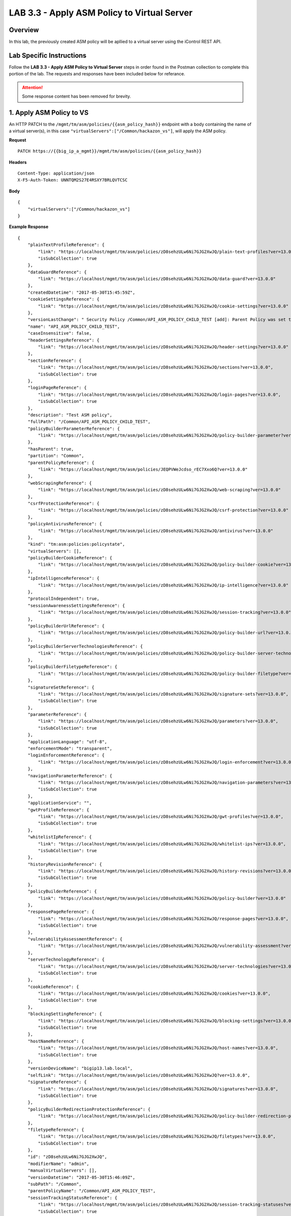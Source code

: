 LAB 3.3 - Apply ASM Policy to Virtual Server
=============================================

Overview
---------

In this lab, the previously created ASM policy will be apllied to a virtual server using the iControl REST API.

Lab Specific Instructions
--------------------------

Follow the **LAB 3.3 - Apply ASM Policy to Virtual Server** steps in order found in the Postman collection to complete this portion of the lab.  The requests and responses have been included below for referance.

.. attention:: Some response content has been removed for brevity.

1. Apply ASM Policy to VS
--------------------------

An HTTP PATCH to the ``/mgmt/tm/asm/policies/{{asm_policy_hash}}`` endpoint with a body containing the name of a virtual server(s), in this case ``"virtualServers":["/Common/hackazon_vs"]``, will apply the ASM policy.

**Request**

::

    PATCH https://{{big_ip_a_mgmt}}/mgmt/tm/asm/policies/{{asm_policy_hash}}

**Headers**

:: 

    Content-Type: application/json
    X-F5-Auth-Token: UNNTQM2S27E4RSXY7BRLQVTCSC
    
**Body**

::

    {
        "virtualServers":["/Common/hackazon_vs"]
    }

**Example Response**

::

    {
        "plainTextProfileReference": {
            "link": "https://localhost/mgmt/tm/asm/policies/zD8sehzULw6Ni7GJG2XwJQ/plain-text-profiles?ver=13.0.0",
            "isSubCollection": true
        },
        "dataGuardReference": {
            "link": "https://localhost/mgmt/tm/asm/policies/zD8sehzULw6Ni7GJG2XwJQ/data-guard?ver=13.0.0"
        },
        "createdDatetime": "2017-05-30T15:45:59Z",
        "cookieSettingsReference": {
            "link": "https://localhost/mgmt/tm/asm/policies/zD8sehzULw6Ni7GJG2XwJQ/cookie-settings?ver=13.0.0"
        },
        "versionLastChange": " Security Policy /Common/API_ASM_POLICY_CHILD_TEST [add]: Parent Policy was set to /Common/API_ASM_POLICY_TEST.\nType was set to Security.\nEncoding Selected was set to true.\nApplication Language was set to utf-8.\nCase Sensitivity was set to Case Sensitive.\nSecurity Policy Description was set to Fundamental Policy.\nLearning Mode was set to Automatic.\nActive was set to false.\nDifferentiate between HTTP and HTTPS URLs was set to Protocol Specific.\nPolicy Name was set to /Common/API_ASM_POLICY_CHILD_TEST.\nEnforcement Mode was set to Blocking. { audit: policy = /Common/API_ASM_POLICY_CHILD_TEST, username = admin, client IP = 192.168.2.112 }",
        "name": "API_ASM_POLICY_CHILD_TEST",
        "caseInsensitive": false,
        "headerSettingsReference": {
            "link": "https://localhost/mgmt/tm/asm/policies/zD8sehzULw6Ni7GJG2XwJQ/header-settings?ver=13.0.0"
        },
        "sectionReference": {
            "link": "https://localhost/mgmt/tm/asm/policies/zD8sehzULw6Ni7GJG2XwJQ/sections?ver=13.0.0",
            "isSubCollection": true
        },
        "loginPageReference": {
            "link": "https://localhost/mgmt/tm/asm/policies/zD8sehzULw6Ni7GJG2XwJQ/login-pages?ver=13.0.0",
            "isSubCollection": true
        },
        "description": "Test ASM policy",
        "fullPath": "/Common/API_ASM_POLICY_CHILD_TEST",
        "policyBuilderParameterReference": {
            "link": "https://localhost/mgmt/tm/asm/policies/zD8sehzULw6Ni7GJG2XwJQ/policy-builder-parameter?ver=13.0.0"
        },
        "hasParent": true,
        "partition": "Common",
        "parentPolicyReference": {
            "link": "https://localhost/mgmt/tm/asm/policies/JEQPVWeJcdso_rEC7Xxo6Q?ver=13.0.0"
        },
        "webScrapingReference": {
            "link": "https://localhost/mgmt/tm/asm/policies/zD8sehzULw6Ni7GJG2XwJQ/web-scraping?ver=13.0.0"
        },
        "csrfProtectionReference": {
            "link": "https://localhost/mgmt/tm/asm/policies/zD8sehzULw6Ni7GJG2XwJQ/csrf-protection?ver=13.0.0"
        },
        "policyAntivirusReference": {
            "link": "https://localhost/mgmt/tm/asm/policies/zD8sehzULw6Ni7GJG2XwJQ/antivirus?ver=13.0.0"
        },
        "kind": "tm:asm:policies:policystate",
        "virtualServers": [],
        "policyBuilderCookieReference": {
            "link": "https://localhost/mgmt/tm/asm/policies/zD8sehzULw6Ni7GJG2XwJQ/policy-builder-cookie?ver=13.0.0"
        },
        "ipIntelligenceReference": {
            "link": "https://localhost/mgmt/tm/asm/policies/zD8sehzULw6Ni7GJG2XwJQ/ip-intelligence?ver=13.0.0"
        },
        "protocolIndependent": true,
        "sessionAwarenessSettingsReference": {
            "link": "https://localhost/mgmt/tm/asm/policies/zD8sehzULw6Ni7GJG2XwJQ/session-tracking?ver=13.0.0"
        },
        "policyBuilderUrlReference": {
            "link": "https://localhost/mgmt/tm/asm/policies/zD8sehzULw6Ni7GJG2XwJQ/policy-builder-url?ver=13.0.0"
        },
        "policyBuilderServerTechnologiesReference": {
            "link": "https://localhost/mgmt/tm/asm/policies/zD8sehzULw6Ni7GJG2XwJQ/policy-builder-server-technologies?ver=13.0.0"
        },
        "policyBuilderFiletypeReference": {
            "link": "https://localhost/mgmt/tm/asm/policies/zD8sehzULw6Ni7GJG2XwJQ/policy-builder-filetype?ver=13.0.0"
        },
        "signatureSetReference": {
            "link": "https://localhost/mgmt/tm/asm/policies/zD8sehzULw6Ni7GJG2XwJQ/signature-sets?ver=13.0.0",
            "isSubCollection": true
        },
        "parameterReference": {
            "link": "https://localhost/mgmt/tm/asm/policies/zD8sehzULw6Ni7GJG2XwJQ/parameters?ver=13.0.0",
            "isSubCollection": true
        },
        "applicationLanguage": "utf-8",
        "enforcementMode": "transparent",
        "loginEnforcementReference": {
            "link": "https://localhost/mgmt/tm/asm/policies/zD8sehzULw6Ni7GJG2XwJQ/login-enforcement?ver=13.0.0"
        },
        "navigationParameterReference": {
            "link": "https://localhost/mgmt/tm/asm/policies/zD8sehzULw6Ni7GJG2XwJQ/navigation-parameters?ver=13.0.0",
            "isSubCollection": true
        },
        "applicationService": "",
        "gwtProfileReference": {
            "link": "https://localhost/mgmt/tm/asm/policies/zD8sehzULw6Ni7GJG2XwJQ/gwt-profiles?ver=13.0.0",
            "isSubCollection": true
        },
        "whitelistIpReference": {
            "link": "https://localhost/mgmt/tm/asm/policies/zD8sehzULw6Ni7GJG2XwJQ/whitelist-ips?ver=13.0.0",
            "isSubCollection": true
        },
        "historyRevisionReference": {
            "link": "https://localhost/mgmt/tm/asm/policies/zD8sehzULw6Ni7GJG2XwJQ/history-revisions?ver=13.0.0",
            "isSubCollection": true
        },
        "policyBuilderReference": {
            "link": "https://localhost/mgmt/tm/asm/policies/zD8sehzULw6Ni7GJG2XwJQ/policy-builder?ver=13.0.0"
        },
        "responsePageReference": {
            "link": "https://localhost/mgmt/tm/asm/policies/zD8sehzULw6Ni7GJG2XwJQ/response-pages?ver=13.0.0",
            "isSubCollection": true
        },
        "vulnerabilityAssessmentReference": {
            "link": "https://localhost/mgmt/tm/asm/policies/zD8sehzULw6Ni7GJG2XwJQ/vulnerability-assessment?ver=13.0.0"
        },
        "serverTechnologyReference": {
            "link": "https://localhost/mgmt/tm/asm/policies/zD8sehzULw6Ni7GJG2XwJQ/server-technologies?ver=13.0.0",
            "isSubCollection": true
        },
        "cookieReference": {
            "link": "https://localhost/mgmt/tm/asm/policies/zD8sehzULw6Ni7GJG2XwJQ/cookies?ver=13.0.0",
            "isSubCollection": true
        },
        "blockingSettingReference": {
            "link": "https://localhost/mgmt/tm/asm/policies/zD8sehzULw6Ni7GJG2XwJQ/blocking-settings?ver=13.0.0",
            "isSubCollection": true
        },
        "hostNameReference": {
            "link": "https://localhost/mgmt/tm/asm/policies/zD8sehzULw6Ni7GJG2XwJQ/host-names?ver=13.0.0",
            "isSubCollection": true
        },
        "versionDeviceName": "bigip13.lab.local",
        "selfLink": "https://localhost/mgmt/tm/asm/policies/zD8sehzULw6Ni7GJG2XwJQ?ver=13.0.0",
        "signatureReference": {
            "link": "https://localhost/mgmt/tm/asm/policies/zD8sehzULw6Ni7GJG2XwJQ/signatures?ver=13.0.0",
            "isSubCollection": true
        },
        "policyBuilderRedirectionProtectionReference": {
            "link": "https://localhost/mgmt/tm/asm/policies/zD8sehzULw6Ni7GJG2XwJQ/policy-builder-redirection-protection?ver=13.0.0"
        },
        "filetypeReference": {
            "link": "https://localhost/mgmt/tm/asm/policies/zD8sehzULw6Ni7GJG2XwJQ/filetypes?ver=13.0.0",
            "isSubCollection": true
        },
        "id": "zD8sehzULw6Ni7GJG2XwJQ",
        "modifierName": "admin",
        "manualVirtualServers": [],
        "versionDatetime": "2017-05-30T15:46:09Z",
        "subPath": "/Common",
        "parentPolicyName": "/Common/API_ASM_POLICY_TEST",
        "sessionTrackingStatusReference": {
            "link": "https://localhost/mgmt/tm/asm/policies/zD8sehzULw6Ni7GJG2XwJQ/session-tracking-statuses?ver=13.0.0",
            "isSubCollection": true
        },
        "active": true,
        "auditLogReference": {
            "link": "https://localhost/mgmt/tm/asm/policies/zD8sehzULw6Ni7GJG2XwJQ/audit-logs?ver=13.0.0",
            "isSubCollection": true
        },
        "disallowedGeolocationReference": {
            "link": "https://localhost/mgmt/tm/asm/policies/zD8sehzULw6Ni7GJG2XwJQ/disallowed-geolocations?ver=13.0.0",
            "isSubCollection": true
        },
        "redirectionProtectionDomainReference": {
            "link": "https://localhost/mgmt/tm/asm/policies/zD8sehzULw6Ni7GJG2XwJQ/redirection-protection-domains?ver=13.0.0",
            "isSubCollection": true
        },
        "applicationServiceManagedUpdatesOnly": false,
        "type": "security",
        "signatureSettingReference": {
            "link": "https://localhost/mgmt/tm/asm/policies/zD8sehzULw6Ni7GJG2XwJQ/signature-settings?ver=13.0.0"
        },
        "websocketUrlReference": {
            "link": "https://localhost/mgmt/tm/asm/policies/zD8sehzULw6Ni7GJG2XwJQ/websocket-urls?ver=13.0.0",
            "isSubCollection": true
        },
        "xmlProfileReference": {
            "link": "https://localhost/mgmt/tm/asm/policies/zD8sehzULw6Ni7GJG2XwJQ/xml-profiles?ver=13.0.0",
            "isSubCollection": true
        },
        "methodReference": {
            "link": "https://localhost/mgmt/tm/asm/policies/zD8sehzULw6Ni7GJG2XwJQ/methods?ver=13.0.0",
            "isSubCollection": true
        },
        "vulnerabilityReference": {
            "link": "https://localhost/mgmt/tm/asm/policies/zD8sehzULw6Ni7GJG2XwJQ/vulnerabilities?ver=13.0.0",
            "isSubCollection": true
        },
        "redirectionProtectionReference": {
            "link": "https://localhost/mgmt/tm/asm/policies/zD8sehzULw6Ni7GJG2XwJQ/redirection-protection?ver=13.0.0"
        },
        "templateReference": {
            "link": "https://localhost/mgmt/tm/asm/policy-templates/KGO8Jk0HA4ipQRG8Bfd_Dw?ver=13.0.0"
        },
        "policyBuilderSessionsAndLoginsReference": {
            "link": "https://localhost/mgmt/tm/asm/policies/zD8sehzULw6Ni7GJG2XwJQ/policy-builder-sessions-and-logins?ver=13.0.0"
        },
        "policyBuilderHeaderReference": {
            "link": "https://localhost/mgmt/tm/asm/policies/zD8sehzULw6Ni7GJG2XwJQ/policy-builder-header?ver=13.0.0"
        },
        "creatorName": "admin",
        "urlReference": {
            "link": "https://localhost/mgmt/tm/asm/policies/zD8sehzULw6Ni7GJG2XwJQ/urls?ver=13.0.0",
            "isSubCollection": true
        },
        "headerReference": {
            "link": "https://localhost/mgmt/tm/asm/policies/zD8sehzULw6Ni7GJG2XwJQ/headers?ver=13.0.0",
            "isSubCollection": true
        },
        "xmlValidationFileReference": {
            "link": "https://localhost/mgmt/tm/asm/policies/zD8sehzULw6Ni7GJG2XwJQ/xml-validation-files?ver=13.0.0",
            "isSubCollection": true
        },
        "lastUpdateMicros": 1496159524000000,
        "jsonProfileReference": {
            "link": "https://localhost/mgmt/tm/asm/policies/zD8sehzULw6Ni7GJG2XwJQ/json-profiles?ver=13.0.0",
            "isSubCollection": true
        },
        "bruteForceAttackPreventionReference": {
            "link": "https://localhost/mgmt/tm/asm/policies/zD8sehzULw6Ni7GJG2XwJQ/brute-force-attack-preventions?ver=13.0.0",
            "isSubCollection": true
        },
        "characterSetReference": {
            "link": "https://localhost/mgmt/tm/asm/policies/zD8sehzULw6Ni7GJG2XwJQ/character-sets?ver=13.0.0",
            "isSubCollection": true
        },
        "extractionReference": {
            "link": "https://localhost/mgmt/tm/asm/policies/zD8sehzULw6Ni7GJG2XwJQ/extractions?ver=13.0.0",
            "isSubCollection": true
        },
        "suggestionReference": {
            "link": "https://localhost/mgmt/tm/asm/policies/zD8sehzULw6Ni7GJG2XwJQ/suggestions?ver=13.0.0",
            "isSubCollection": true
        },
        "isModified": false,
        "sensitiveParameterReference": {
            "link": "https://localhost/mgmt/tm/asm/policies/zD8sehzULw6Ni7GJG2XwJQ/sensitive-parameters?ver=13.0.0",
            "isSubCollection": true
        },
        "versionPolicyName": "/Common/API_ASM_POLICY_CHILD_TEST",
        "generalReference": {
            "link": "https://localhost/mgmt/tm/asm/policies/zD8sehzULw6Ni7GJG2XwJQ/general?ver=13.0.0"
        }
    }

2. Retrieve ASM policy
-----------------------

**Request**

::

    GET https://{{big_ip_a_mgmt}}/mgmt/tm/asm/policies/{{asm_policy_hash}}

**Headers**

::

    X-F5-Auth-Token: UNNTQM2S27E4RSXY7BRLQVTCSC

**Example Response**

::

    {
        "plainTextProfileReference": {
            "link": "https://localhost/mgmt/tm/asm/policies/zD8sehzULw6Ni7GJG2XwJQ/plain-text-profiles?ver=13.0.0",
            "isSubCollection": true
        },
        "dataGuardReference": {
            "link": "https://localhost/mgmt/tm/asm/policies/zD8sehzULw6Ni7GJG2XwJQ/data-guard?ver=13.0.0"
        },
        "createdDatetime": "2017-05-30T15:45:59Z",
        "cookieSettingsReference": {
            "link": "https://localhost/mgmt/tm/asm/policies/zD8sehzULw6Ni7GJG2XwJQ/cookie-settings?ver=13.0.0"
        },
        "versionLastChange": "Policy Building Settings Policy Building Settings [update]: Internal Statistics have been updated { audit: policy = /Common/API_ASM_POLICY_CHILD_TEST, component = Policy Builder }",
        "name": "API_ASM_POLICY_CHILD_TEST",
        "caseInsensitive": false,
        "headerSettingsReference": {
            "link": "https://localhost/mgmt/tm/asm/policies/zD8sehzULw6Ni7GJG2XwJQ/header-settings?ver=13.0.0"
        },
        "sectionReference": {
            "link": "https://localhost/mgmt/tm/asm/policies/zD8sehzULw6Ni7GJG2XwJQ/sections?ver=13.0.0",
            "isSubCollection": true
        },
        "loginPageReference": {
            "link": "https://localhost/mgmt/tm/asm/policies/zD8sehzULw6Ni7GJG2XwJQ/login-pages?ver=13.0.0",
            "isSubCollection": true
        },
        "description": "Test ASM policy",
        "fullPath": "/Common/API_ASM_POLICY_CHILD_TEST",
        "policyBuilderParameterReference": {
            "link": "https://localhost/mgmt/tm/asm/policies/zD8sehzULw6Ni7GJG2XwJQ/policy-builder-parameter?ver=13.0.0"
        },
        "hasParent": true,
        "partition": "Common",
        "parentPolicyReference": {
            "link": "https://localhost/mgmt/tm/asm/policies/JEQPVWeJcdso_rEC7Xxo6Q?ver=13.0.0"
        },
        "webScrapingReference": {
            "link": "https://localhost/mgmt/tm/asm/policies/zD8sehzULw6Ni7GJG2XwJQ/web-scraping?ver=13.0.0"
        },
        "csrfProtectionReference": {
            "link": "https://localhost/mgmt/tm/asm/policies/zD8sehzULw6Ni7GJG2XwJQ/csrf-protection?ver=13.0.0"
        },
        "policyAntivirusReference": {
            "link": "https://localhost/mgmt/tm/asm/policies/zD8sehzULw6Ni7GJG2XwJQ/antivirus?ver=13.0.0"
        },
        "kind": "tm:asm:policies:policystate",
        "virtualServers": [
            "/Common/hackazon_vs"
        ],
        "policyBuilderCookieReference": {
            "link": "https://localhost/mgmt/tm/asm/policies/zD8sehzULw6Ni7GJG2XwJQ/policy-builder-cookie?ver=13.0.0"
        },
        "ipIntelligenceReference": {
            "link": "https://localhost/mgmt/tm/asm/policies/zD8sehzULw6Ni7GJG2XwJQ/ip-intelligence?ver=13.0.0"
        },
        "protocolIndependent": true,
        "sessionAwarenessSettingsReference": {
            "link": "https://localhost/mgmt/tm/asm/policies/zD8sehzULw6Ni7GJG2XwJQ/session-tracking?ver=13.0.0"
        },
        "policyBuilderUrlReference": {
            "link": "https://localhost/mgmt/tm/asm/policies/zD8sehzULw6Ni7GJG2XwJQ/policy-builder-url?ver=13.0.0"
        },
        "policyBuilderServerTechnologiesReference": {
            "link": "https://localhost/mgmt/tm/asm/policies/zD8sehzULw6Ni7GJG2XwJQ/policy-builder-server-technologies?ver=13.0.0"
        },
        "policyBuilderFiletypeReference": {
            "link": "https://localhost/mgmt/tm/asm/policies/zD8sehzULw6Ni7GJG2XwJQ/policy-builder-filetype?ver=13.0.0"
        },
        "signatureSetReference": {
            "link": "https://localhost/mgmt/tm/asm/policies/zD8sehzULw6Ni7GJG2XwJQ/signature-sets?ver=13.0.0",
            "isSubCollection": true
        },
        "parameterReference": {
            "link": "https://localhost/mgmt/tm/asm/policies/zD8sehzULw6Ni7GJG2XwJQ/parameters?ver=13.0.0",
            "isSubCollection": true
        },
        "applicationLanguage": "utf-8",
        "enforcementMode": "transparent",
        "loginEnforcementReference": {
            "link": "https://localhost/mgmt/tm/asm/policies/zD8sehzULw6Ni7GJG2XwJQ/login-enforcement?ver=13.0.0"
        },
        "navigationParameterReference": {
            "link": "https://localhost/mgmt/tm/asm/policies/zD8sehzULw6Ni7GJG2XwJQ/navigation-parameters?ver=13.0.0",
            "isSubCollection": true
        },
        "gwtProfileReference": {
            "link": "https://localhost/mgmt/tm/asm/policies/zD8sehzULw6Ni7GJG2XwJQ/gwt-profiles?ver=13.0.0",
            "isSubCollection": true
        },
        "whitelistIpReference": {
            "link": "https://localhost/mgmt/tm/asm/policies/zD8sehzULw6Ni7GJG2XwJQ/whitelist-ips?ver=13.0.0",
            "isSubCollection": true
        },
        "historyRevisionReference": {
            "link": "https://localhost/mgmt/tm/asm/policies/zD8sehzULw6Ni7GJG2XwJQ/history-revisions?ver=13.0.0",
            "isSubCollection": true
        },
        "policyBuilderReference": {
            "link": "https://localhost/mgmt/tm/asm/policies/zD8sehzULw6Ni7GJG2XwJQ/policy-builder?ver=13.0.0"
        },
        "responsePageReference": {
            "link": "https://localhost/mgmt/tm/asm/policies/zD8sehzULw6Ni7GJG2XwJQ/response-pages?ver=13.0.0",
            "isSubCollection": true
        },
        "vulnerabilityAssessmentReference": {
            "link": "https://localhost/mgmt/tm/asm/policies/zD8sehzULw6Ni7GJG2XwJQ/vulnerability-assessment?ver=13.0.0"
        },
        "serverTechnologyReference": {
            "link": "https://localhost/mgmt/tm/asm/policies/zD8sehzULw6Ni7GJG2XwJQ/server-technologies?ver=13.0.0",
            "isSubCollection": true
        },
        "cookieReference": {
            "link": "https://localhost/mgmt/tm/asm/policies/zD8sehzULw6Ni7GJG2XwJQ/cookies?ver=13.0.0",
            "isSubCollection": true
        },
        "blockingSettingReference": {
            "link": "https://localhost/mgmt/tm/asm/policies/zD8sehzULw6Ni7GJG2XwJQ/blocking-settings?ver=13.0.0",
            "isSubCollection": true
        },
        "hostNameReference": {
            "link": "https://localhost/mgmt/tm/asm/policies/zD8sehzULw6Ni7GJG2XwJQ/host-names?ver=13.0.0",
            "isSubCollection": true
        },
        "versionDeviceName": "bigip13.lab.local",
        "selfLink": "https://localhost/mgmt/tm/asm/policies/zD8sehzULw6Ni7GJG2XwJQ?ver=13.0.0",
        "signatureReference": {
            "link": "https://localhost/mgmt/tm/asm/policies/zD8sehzULw6Ni7GJG2XwJQ/signatures?ver=13.0.0",
            "isSubCollection": true
        },
        "policyBuilderRedirectionProtectionReference": {
            "link": "https://localhost/mgmt/tm/asm/policies/zD8sehzULw6Ni7GJG2XwJQ/policy-builder-redirection-protection?ver=13.0.0"
        },
        "filetypeReference": {
            "link": "https://localhost/mgmt/tm/asm/policies/zD8sehzULw6Ni7GJG2XwJQ/filetypes?ver=13.0.0",
            "isSubCollection": true
        },
        "id": "zD8sehzULw6Ni7GJG2XwJQ",
        "modifierName": "Policy Builder",
        "manualVirtualServers": [],
        "versionDatetime": "2017-05-30T15:52:12Z",
        "subPath": "/Common",
        "parentPolicyName": "/Common/API_ASM_POLICY_TEST",
        "sessionTrackingStatusReference": {
            "link": "https://localhost/mgmt/tm/asm/policies/zD8sehzULw6Ni7GJG2XwJQ/session-tracking-statuses?ver=13.0.0",
            "isSubCollection": true
        },
        "active": true,
        "auditLogReference": {
            "link": "https://localhost/mgmt/tm/asm/policies/zD8sehzULw6Ni7GJG2XwJQ/audit-logs?ver=13.0.0",
            "isSubCollection": true
        },
        "disallowedGeolocationReference": {
            "link": "https://localhost/mgmt/tm/asm/policies/zD8sehzULw6Ni7GJG2XwJQ/disallowed-geolocations?ver=13.0.0",
            "isSubCollection": true
        },
        "redirectionProtectionDomainReference": {
            "link": "https://localhost/mgmt/tm/asm/policies/zD8sehzULw6Ni7GJG2XwJQ/redirection-protection-domains?ver=13.0.0",
            "isSubCollection": true
        },
        "type": "security",
        "signatureSettingReference": {
            "link": "https://localhost/mgmt/tm/asm/policies/zD8sehzULw6Ni7GJG2XwJQ/signature-settings?ver=13.0.0"
        },
        "websocketUrlReference": {
            "link": "https://localhost/mgmt/tm/asm/policies/zD8sehzULw6Ni7GJG2XwJQ/websocket-urls?ver=13.0.0",
            "isSubCollection": true
        },
        "xmlProfileReference": {
            "link": "https://localhost/mgmt/tm/asm/policies/zD8sehzULw6Ni7GJG2XwJQ/xml-profiles?ver=13.0.0",
            "isSubCollection": true
        },
        "methodReference": {
            "link": "https://localhost/mgmt/tm/asm/policies/zD8sehzULw6Ni7GJG2XwJQ/methods?ver=13.0.0",
            "isSubCollection": true
        },
        "vulnerabilityReference": {
            "link": "https://localhost/mgmt/tm/asm/policies/zD8sehzULw6Ni7GJG2XwJQ/vulnerabilities?ver=13.0.0",
            "isSubCollection": true
        },
        "redirectionProtectionReference": {
            "link": "https://localhost/mgmt/tm/asm/policies/zD8sehzULw6Ni7GJG2XwJQ/redirection-protection?ver=13.0.0"
        },
        "templateReference": {
            "link": "https://localhost/mgmt/tm/asm/policy-templates/KGO8Jk0HA4ipQRG8Bfd_Dw?ver=13.0.0"
        },
        "policyBuilderSessionsAndLoginsReference": {
            "link": "https://localhost/mgmt/tm/asm/policies/zD8sehzULw6Ni7GJG2XwJQ/policy-builder-sessions-and-logins?ver=13.0.0"
        },
        "policyBuilderHeaderReference": {
            "link": "https://localhost/mgmt/tm/asm/policies/zD8sehzULw6Ni7GJG2XwJQ/policy-builder-header?ver=13.0.0"
        },
        "creatorName": "admin",
        "urlReference": {
            "link": "https://localhost/mgmt/tm/asm/policies/zD8sehzULw6Ni7GJG2XwJQ/urls?ver=13.0.0",
            "isSubCollection": true
        },
        "headerReference": {
            "link": "https://localhost/mgmt/tm/asm/policies/zD8sehzULw6Ni7GJG2XwJQ/headers?ver=13.0.0",
            "isSubCollection": true
        },
        "xmlValidationFileReference": {
            "link": "https://localhost/mgmt/tm/asm/policies/zD8sehzULw6Ni7GJG2XwJQ/xml-validation-files?ver=13.0.0",
            "isSubCollection": true
        },
        "lastUpdateMicros": 1496159558000000,
        "jsonProfileReference": {
            "link": "https://localhost/mgmt/tm/asm/policies/zD8sehzULw6Ni7GJG2XwJQ/json-profiles?ver=13.0.0",
            "isSubCollection": true
        },
        "bruteForceAttackPreventionReference": {
            "link": "https://localhost/mgmt/tm/asm/policies/zD8sehzULw6Ni7GJG2XwJQ/brute-force-attack-preventions?ver=13.0.0",
            "isSubCollection": true
        },
        "characterSetReference": {
            "link": "https://localhost/mgmt/tm/asm/policies/zD8sehzULw6Ni7GJG2XwJQ/character-sets?ver=13.0.0",
            "isSubCollection": true
        },
        "extractionReference": {
            "link": "https://localhost/mgmt/tm/asm/policies/zD8sehzULw6Ni7GJG2XwJQ/extractions?ver=13.0.0",
            "isSubCollection": true
        },
        "suggestionReference": {
            "link": "https://localhost/mgmt/tm/asm/policies/zD8sehzULw6Ni7GJG2XwJQ/suggestions?ver=13.0.0",
            "isSubCollection": true
        },
        "isModified": false,
        "sensitiveParameterReference": {
            "link": "https://localhost/mgmt/tm/asm/policies/zD8sehzULw6Ni7GJG2XwJQ/sensitive-parameters?ver=13.0.0",
            "isSubCollection": true
        },
        "versionPolicyName": "/Common/API_ASM_POLICY_CHILD_TEST",
        "generalReference": {
            "link": "https://localhost/mgmt/tm/asm/policies/zD8sehzULw6Ni7GJG2XwJQ/general?ver=13.0.0"
        }
    }

3. Remove ASM Policy from VS
-----------------------------

An HTTP PATCH to the ``/mgmt/tm/asm/policies/{{asm_policy_hash}}`` endpoint with a body removing the name of a virtual server(s), in this case ``"virtualServers":[""]``, will remove the ASM policy from the absent virtual serves.

**Request**

::

    PATCH https://{{big_ip_a_mgmt}}/mgmt/tm/asm/policies/{{asm_policy_hash}}

**Headers**

:: 

    Content-Type: application/json
    X-F5-Auth-Token: UNNTQM2S27E4RSXY7BRLQVTCSC
    
**Body**

::

    {
        "virtualServers":[""]
    }

**Example Response**

::

    {
        "plainTextProfileReference": {
            "link": "https://localhost/mgmt/tm/asm/policies/zD8sehzULw6Ni7GJG2XwJQ/plain-text-profiles?ver=13.0.0",
            "isSubCollection": true
        },
        "dataGuardReference": {
            "link": "https://localhost/mgmt/tm/asm/policies/zD8sehzULw6Ni7GJG2XwJQ/data-guard?ver=13.0.0"
        },
        "createdDatetime": "2017-05-30T15:45:59Z",
        "cookieSettingsReference": {
            "link": "https://localhost/mgmt/tm/asm/policies/zD8sehzULw6Ni7GJG2XwJQ/cookie-settings?ver=13.0.0"
        },
        "versionLastChange": "Policy Building Settings Policy Building Settings [update]: Internal Statistics have been updated { audit: policy = /Common/API_ASM_POLICY_CHILD_TEST, component = Policy Builder }",
        "name": "API_ASM_POLICY_CHILD_TEST",
        "caseInsensitive": false,
        "headerSettingsReference": {
            "link": "https://localhost/mgmt/tm/asm/policies/zD8sehzULw6Ni7GJG2XwJQ/header-settings?ver=13.0.0"
        },
        "sectionReference": {
            "link": "https://localhost/mgmt/tm/asm/policies/zD8sehzULw6Ni7GJG2XwJQ/sections?ver=13.0.0",
            "isSubCollection": true
        },
        "loginPageReference": {
            "link": "https://localhost/mgmt/tm/asm/policies/zD8sehzULw6Ni7GJG2XwJQ/login-pages?ver=13.0.0",
            "isSubCollection": true
        },
        "description": "Test ASM policy",
        "fullPath": "/Common/API_ASM_POLICY_CHILD_TEST",
        "policyBuilderParameterReference": {
            "link": "https://localhost/mgmt/tm/asm/policies/zD8sehzULw6Ni7GJG2XwJQ/policy-builder-parameter?ver=13.0.0"
        },
        "hasParent": true,
        "partition": "Common",
        "parentPolicyReference": {
            "link": "https://localhost/mgmt/tm/asm/policies/JEQPVWeJcdso_rEC7Xxo6Q?ver=13.0.0"
        },
        "webScrapingReference": {
            "link": "https://localhost/mgmt/tm/asm/policies/zD8sehzULw6Ni7GJG2XwJQ/web-scraping?ver=13.0.0"
        },
        "csrfProtectionReference": {
            "link": "https://localhost/mgmt/tm/asm/policies/zD8sehzULw6Ni7GJG2XwJQ/csrf-protection?ver=13.0.0"
        },
        "policyAntivirusReference": {
            "link": "https://localhost/mgmt/tm/asm/policies/zD8sehzULw6Ni7GJG2XwJQ/antivirus?ver=13.0.0"
        },
        "kind": "tm:asm:policies:policystate",
        "virtualServers": [],
        "policyBuilderCookieReference": {
            "link": "https://localhost/mgmt/tm/asm/policies/zD8sehzULw6Ni7GJG2XwJQ/policy-builder-cookie?ver=13.0.0"
        },
        "ipIntelligenceReference": {
            "link": "https://localhost/mgmt/tm/asm/policies/zD8sehzULw6Ni7GJG2XwJQ/ip-intelligence?ver=13.0.0"
        },
        "protocolIndependent": true,
        "sessionAwarenessSettingsReference": {
            "link": "https://localhost/mgmt/tm/asm/policies/zD8sehzULw6Ni7GJG2XwJQ/session-tracking?ver=13.0.0"
        },
        "policyBuilderUrlReference": {
            "link": "https://localhost/mgmt/tm/asm/policies/zD8sehzULw6Ni7GJG2XwJQ/policy-builder-url?ver=13.0.0"
        },
        "policyBuilderServerTechnologiesReference": {
            "link": "https://localhost/mgmt/tm/asm/policies/zD8sehzULw6Ni7GJG2XwJQ/policy-builder-server-technologies?ver=13.0.0"
        },
        "policyBuilderFiletypeReference": {
            "link": "https://localhost/mgmt/tm/asm/policies/zD8sehzULw6Ni7GJG2XwJQ/policy-builder-filetype?ver=13.0.0"
        },
        "signatureSetReference": {
            "link": "https://localhost/mgmt/tm/asm/policies/zD8sehzULw6Ni7GJG2XwJQ/signature-sets?ver=13.0.0",
            "isSubCollection": true
        },
        "parameterReference": {
            "link": "https://localhost/mgmt/tm/asm/policies/zD8sehzULw6Ni7GJG2XwJQ/parameters?ver=13.0.0",
            "isSubCollection": true
        },
        "applicationLanguage": "utf-8",
        "enforcementMode": "transparent",
        "loginEnforcementReference": {
            "link": "https://localhost/mgmt/tm/asm/policies/zD8sehzULw6Ni7GJG2XwJQ/login-enforcement?ver=13.0.0"
        },
        "navigationParameterReference": {
            "link": "https://localhost/mgmt/tm/asm/policies/zD8sehzULw6Ni7GJG2XwJQ/navigation-parameters?ver=13.0.0",
            "isSubCollection": true
        },
        "applicationService": "",
        "gwtProfileReference": {
            "link": "https://localhost/mgmt/tm/asm/policies/zD8sehzULw6Ni7GJG2XwJQ/gwt-profiles?ver=13.0.0",
            "isSubCollection": true
        },
        "whitelistIpReference": {
            "link": "https://localhost/mgmt/tm/asm/policies/zD8sehzULw6Ni7GJG2XwJQ/whitelist-ips?ver=13.0.0",
            "isSubCollection": true
        },
        "historyRevisionReference": {
            "link": "https://localhost/mgmt/tm/asm/policies/zD8sehzULw6Ni7GJG2XwJQ/history-revisions?ver=13.0.0",
            "isSubCollection": true
        },
        "policyBuilderReference": {
            "link": "https://localhost/mgmt/tm/asm/policies/zD8sehzULw6Ni7GJG2XwJQ/policy-builder?ver=13.0.0"
        },
        "responsePageReference": {
            "link": "https://localhost/mgmt/tm/asm/policies/zD8sehzULw6Ni7GJG2XwJQ/response-pages?ver=13.0.0",
            "isSubCollection": true
        },
        "vulnerabilityAssessmentReference": {
            "link": "https://localhost/mgmt/tm/asm/policies/zD8sehzULw6Ni7GJG2XwJQ/vulnerability-assessment?ver=13.0.0"
        },
        "serverTechnologyReference": {
            "link": "https://localhost/mgmt/tm/asm/policies/zD8sehzULw6Ni7GJG2XwJQ/server-technologies?ver=13.0.0",
            "isSubCollection": true
        },
        "cookieReference": {
            "link": "https://localhost/mgmt/tm/asm/policies/zD8sehzULw6Ni7GJG2XwJQ/cookies?ver=13.0.0",
            "isSubCollection": true
        },
        "blockingSettingReference": {
            "link": "https://localhost/mgmt/tm/asm/policies/zD8sehzULw6Ni7GJG2XwJQ/blocking-settings?ver=13.0.0",
            "isSubCollection": true
        },
        "hostNameReference": {
            "link": "https://localhost/mgmt/tm/asm/policies/zD8sehzULw6Ni7GJG2XwJQ/host-names?ver=13.0.0",
            "isSubCollection": true
        },
        "versionDeviceName": "bigip13.lab.local",
        "selfLink": "https://localhost/mgmt/tm/asm/policies/zD8sehzULw6Ni7GJG2XwJQ?ver=13.0.0",
        "signatureReference": {
            "link": "https://localhost/mgmt/tm/asm/policies/zD8sehzULw6Ni7GJG2XwJQ/signatures?ver=13.0.0",
            "isSubCollection": true
        },
        "policyBuilderRedirectionProtectionReference": {
            "link": "https://localhost/mgmt/tm/asm/policies/zD8sehzULw6Ni7GJG2XwJQ/policy-builder-redirection-protection?ver=13.0.0"
        },
        "filetypeReference": {
            "link": "https://localhost/mgmt/tm/asm/policies/zD8sehzULw6Ni7GJG2XwJQ/filetypes?ver=13.0.0",
            "isSubCollection": true
        },
        "id": "zD8sehzULw6Ni7GJG2XwJQ",
        "modifierName": "Policy Builder",
        "manualVirtualServers": [],
        "versionDatetime": "2017-05-30T15:52:12Z",
        "subPath": "/Common",
        "parentPolicyName": "/Common/API_ASM_POLICY_TEST",
        "sessionTrackingStatusReference": {
            "link": "https://localhost/mgmt/tm/asm/policies/zD8sehzULw6Ni7GJG2XwJQ/session-tracking-statuses?ver=13.0.0",
            "isSubCollection": true
        },
        "active": true,
        "auditLogReference": {
            "link": "https://localhost/mgmt/tm/asm/policies/zD8sehzULw6Ni7GJG2XwJQ/audit-logs?ver=13.0.0",
            "isSubCollection": true
        },
        "disallowedGeolocationReference": {
            "link": "https://localhost/mgmt/tm/asm/policies/zD8sehzULw6Ni7GJG2XwJQ/disallowed-geolocations?ver=13.0.0",
            "isSubCollection": true
        },
        "redirectionProtectionDomainReference": {
            "link": "https://localhost/mgmt/tm/asm/policies/zD8sehzULw6Ni7GJG2XwJQ/redirection-protection-domains?ver=13.0.0",
            "isSubCollection": true
        },
        "applicationServiceManagedUpdatesOnly": false,
        "type": "security",
        "signatureSettingReference": {
            "link": "https://localhost/mgmt/tm/asm/policies/zD8sehzULw6Ni7GJG2XwJQ/signature-settings?ver=13.0.0"
        },
        "websocketUrlReference": {
            "link": "https://localhost/mgmt/tm/asm/policies/zD8sehzULw6Ni7GJG2XwJQ/websocket-urls?ver=13.0.0",
            "isSubCollection": true
        },
        "xmlProfileReference": {
            "link": "https://localhost/mgmt/tm/asm/policies/zD8sehzULw6Ni7GJG2XwJQ/xml-profiles?ver=13.0.0",
            "isSubCollection": true
        },
        "methodReference": {
            "link": "https://localhost/mgmt/tm/asm/policies/zD8sehzULw6Ni7GJG2XwJQ/methods?ver=13.0.0",
            "isSubCollection": true
        },
        "vulnerabilityReference": {
            "link": "https://localhost/mgmt/tm/asm/policies/zD8sehzULw6Ni7GJG2XwJQ/vulnerabilities?ver=13.0.0",
            "isSubCollection": true
        },
        "redirectionProtectionReference": {
            "link": "https://localhost/mgmt/tm/asm/policies/zD8sehzULw6Ni7GJG2XwJQ/redirection-protection?ver=13.0.0"
        },
        "templateReference": {
            "link": "https://localhost/mgmt/tm/asm/policy-templates/KGO8Jk0HA4ipQRG8Bfd_Dw?ver=13.0.0"
        },
        "policyBuilderSessionsAndLoginsReference": {
            "link": "https://localhost/mgmt/tm/asm/policies/zD8sehzULw6Ni7GJG2XwJQ/policy-builder-sessions-and-logins?ver=13.0.0"
        },
        "policyBuilderHeaderReference": {
            "link": "https://localhost/mgmt/tm/asm/policies/zD8sehzULw6Ni7GJG2XwJQ/policy-builder-header?ver=13.0.0"
        },
        "creatorName": "admin",
        "urlReference": {
            "link": "https://localhost/mgmt/tm/asm/policies/zD8sehzULw6Ni7GJG2XwJQ/urls?ver=13.0.0",
            "isSubCollection": true
        },
        "headerReference": {
            "link": "https://localhost/mgmt/tm/asm/policies/zD8sehzULw6Ni7GJG2XwJQ/headers?ver=13.0.0",
            "isSubCollection": true
        },
        "xmlValidationFileReference": {
            "link": "https://localhost/mgmt/tm/asm/policies/zD8sehzULw6Ni7GJG2XwJQ/xml-validation-files?ver=13.0.0",
            "isSubCollection": true
        },
        "lastUpdateMicros": 1496159558000000,
        "jsonProfileReference": {
            "link": "https://localhost/mgmt/tm/asm/policies/zD8sehzULw6Ni7GJG2XwJQ/json-profiles?ver=13.0.0",
            "isSubCollection": true
        },
        "bruteForceAttackPreventionReference": {
            "link": "https://localhost/mgmt/tm/asm/policies/zD8sehzULw6Ni7GJG2XwJQ/brute-force-attack-preventions?ver=13.0.0",
            "isSubCollection": true
        },
        "characterSetReference": {
            "link": "https://localhost/mgmt/tm/asm/policies/zD8sehzULw6Ni7GJG2XwJQ/character-sets?ver=13.0.0",
            "isSubCollection": true
        },
        "extractionReference": {
            "link": "https://localhost/mgmt/tm/asm/policies/zD8sehzULw6Ni7GJG2XwJQ/extractions?ver=13.0.0",
            "isSubCollection": true
        },
        "suggestionReference": {
            "link": "https://localhost/mgmt/tm/asm/policies/zD8sehzULw6Ni7GJG2XwJQ/suggestions?ver=13.0.0",
            "isSubCollection": true
        },
        "isModified": false,
        "sensitiveParameterReference": {
            "link": "https://localhost/mgmt/tm/asm/policies/zD8sehzULw6Ni7GJG2XwJQ/sensitive-parameters?ver=13.0.0",
            "isSubCollection": true
        },
        "versionPolicyName": "/Common/API_ASM_POLICY_CHILD_TEST",
        "generalReference": {
            "link": "https://localhost/mgmt/tm/asm/policies/zD8sehzULw6Ni7GJG2XwJQ/general?ver=13.0.0"
        }
    }

4. Delete ASM policy
---------------------

An HTTP DELETE to the ``/mgmt/tm/asm/policies/{{asm_policy_hash}}`` endpoint will delete the ASM policy from the BIG-IP.

**Request**

::

    DELETE https://{{big_ip_a_mgmt}}/mgmt/tm/asm/policies/{{asm_policy_hash}}

**Headers**

:: 

    X-F5-Auth-Token: UNNTQM2S27E4RSXY7BRLQVTCSC

**Example Response**

::

    {
        "plainTextProfileReference": {
            "link": "https://localhost/mgmt/tm/asm/policies/zD8sehzULw6Ni7GJG2XwJQ/plain-text-profiles?ver=13.0.0",
            "isSubCollection": true
        },
        "dataGuardReference": {
            "link": "https://localhost/mgmt/tm/asm/policies/zD8sehzULw6Ni7GJG2XwJQ/data-guard?ver=13.0.0"
        },
        "createdDatetime": "2017-05-30T15:45:59Z",
        "cookieSettingsReference": {
            "link": "https://localhost/mgmt/tm/asm/policies/zD8sehzULw6Ni7GJG2XwJQ/cookie-settings?ver=13.0.0"
        },
        "versionLastChange": "Policy Building Settings Policy Building Settings [update]: Internal Statistics have been updated { audit: policy = /Common/API_ASM_POLICY_CHILD_TEST, component = Policy Builder }",
        "name": "API_ASM_POLICY_CHILD_TEST",
        "caseInsensitive": false,
        "headerSettingsReference": {
            "link": "https://localhost/mgmt/tm/asm/policies/zD8sehzULw6Ni7GJG2XwJQ/header-settings?ver=13.0.0"
        },
        "sectionReference": {
            "link": "https://localhost/mgmt/tm/asm/policies/zD8sehzULw6Ni7GJG2XwJQ/sections?ver=13.0.0",
            "isSubCollection": true
        },
        "loginPageReference": {
            "link": "https://localhost/mgmt/tm/asm/policies/zD8sehzULw6Ni7GJG2XwJQ/login-pages?ver=13.0.0",
            "isSubCollection": true
        },
        "description": "Test ASM policy",
        "fullPath": "/Common/API_ASM_POLICY_CHILD_TEST",
        "policyBuilderParameterReference": {
            "link": "https://localhost/mgmt/tm/asm/policies/zD8sehzULw6Ni7GJG2XwJQ/policy-builder-parameter?ver=13.0.0"
        },
        "hasParent": true,
        "partition": "Common",
        "parentPolicyReference": {
            "link": "https://localhost/mgmt/tm/asm/policies/JEQPVWeJcdso_rEC7Xxo6Q?ver=13.0.0"
        },
        "webScrapingReference": {
            "link": "https://localhost/mgmt/tm/asm/policies/zD8sehzULw6Ni7GJG2XwJQ/web-scraping?ver=13.0.0"
        },
        "csrfProtectionReference": {
            "link": "https://localhost/mgmt/tm/asm/policies/zD8sehzULw6Ni7GJG2XwJQ/csrf-protection?ver=13.0.0"
        },
        "policyAntivirusReference": {
            "link": "https://localhost/mgmt/tm/asm/policies/zD8sehzULw6Ni7GJG2XwJQ/antivirus?ver=13.0.0"
        },
        "kind": "tm:asm:policies:policystate",
        "virtualServers": [],
        "policyBuilderCookieReference": {
            "link": "https://localhost/mgmt/tm/asm/policies/zD8sehzULw6Ni7GJG2XwJQ/policy-builder-cookie?ver=13.0.0"
        },
        "ipIntelligenceReference": {
            "link": "https://localhost/mgmt/tm/asm/policies/zD8sehzULw6Ni7GJG2XwJQ/ip-intelligence?ver=13.0.0"
        },
        "protocolIndependent": true,
        "sessionAwarenessSettingsReference": {
            "link": "https://localhost/mgmt/tm/asm/policies/zD8sehzULw6Ni7GJG2XwJQ/session-tracking?ver=13.0.0"
        },
        "policyBuilderUrlReference": {
            "link": "https://localhost/mgmt/tm/asm/policies/zD8sehzULw6Ni7GJG2XwJQ/policy-builder-url?ver=13.0.0"
        },
        "policyBuilderServerTechnologiesReference": {
            "link": "https://localhost/mgmt/tm/asm/policies/zD8sehzULw6Ni7GJG2XwJQ/policy-builder-server-technologies?ver=13.0.0"
        },
        "policyBuilderFiletypeReference": {
            "link": "https://localhost/mgmt/tm/asm/policies/zD8sehzULw6Ni7GJG2XwJQ/policy-builder-filetype?ver=13.0.0"
        },
        "signatureSetReference": {
            "link": "https://localhost/mgmt/tm/asm/policies/zD8sehzULw6Ni7GJG2XwJQ/signature-sets?ver=13.0.0",
            "isSubCollection": true
        },
        "parameterReference": {
            "link": "https://localhost/mgmt/tm/asm/policies/zD8sehzULw6Ni7GJG2XwJQ/parameters?ver=13.0.0",
            "isSubCollection": true
        },
        "applicationLanguage": "utf-8",
        "enforcementMode": "transparent",
        "loginEnforcementReference": {
            "link": "https://localhost/mgmt/tm/asm/policies/zD8sehzULw6Ni7GJG2XwJQ/login-enforcement?ver=13.0.0"
        },
        "navigationParameterReference": {
            "link": "https://localhost/mgmt/tm/asm/policies/zD8sehzULw6Ni7GJG2XwJQ/navigation-parameters?ver=13.0.0",
            "isSubCollection": true
        },
        "applicationService": "",
        "gwtProfileReference": {
            "link": "https://localhost/mgmt/tm/asm/policies/zD8sehzULw6Ni7GJG2XwJQ/gwt-profiles?ver=13.0.0",
            "isSubCollection": true
        },
        "whitelistIpReference": {
            "link": "https://localhost/mgmt/tm/asm/policies/zD8sehzULw6Ni7GJG2XwJQ/whitelist-ips?ver=13.0.0",
            "isSubCollection": true
        },
        "historyRevisionReference": {
            "link": "https://localhost/mgmt/tm/asm/policies/zD8sehzULw6Ni7GJG2XwJQ/history-revisions?ver=13.0.0",
            "isSubCollection": true
        },
        "policyBuilderReference": {
            "link": "https://localhost/mgmt/tm/asm/policies/zD8sehzULw6Ni7GJG2XwJQ/policy-builder?ver=13.0.0"
        },
        "responsePageReference": {
            "link": "https://localhost/mgmt/tm/asm/policies/zD8sehzULw6Ni7GJG2XwJQ/response-pages?ver=13.0.0",
            "isSubCollection": true
        },
        "vulnerabilityAssessmentReference": {
            "link": "https://localhost/mgmt/tm/asm/policies/zD8sehzULw6Ni7GJG2XwJQ/vulnerability-assessment?ver=13.0.0"
        },
        "serverTechnologyReference": {
            "link": "https://localhost/mgmt/tm/asm/policies/zD8sehzULw6Ni7GJG2XwJQ/server-technologies?ver=13.0.0",
            "isSubCollection": true
        },
        "cookieReference": {
            "link": "https://localhost/mgmt/tm/asm/policies/zD8sehzULw6Ni7GJG2XwJQ/cookies?ver=13.0.0",
            "isSubCollection": true
        },
        "blockingSettingReference": {
            "link": "https://localhost/mgmt/tm/asm/policies/zD8sehzULw6Ni7GJG2XwJQ/blocking-settings?ver=13.0.0",
            "isSubCollection": true
        },
        "hostNameReference": {
            "link": "https://localhost/mgmt/tm/asm/policies/zD8sehzULw6Ni7GJG2XwJQ/host-names?ver=13.0.0",
            "isSubCollection": true
        },
        "versionDeviceName": "bigip13.lab.local",
        "selfLink": "https://localhost/mgmt/tm/asm/policies/zD8sehzULw6Ni7GJG2XwJQ?ver=13.0.0",
        "signatureReference": {
            "link": "https://localhost/mgmt/tm/asm/policies/zD8sehzULw6Ni7GJG2XwJQ/signatures?ver=13.0.0",
            "isSubCollection": true
        },
        "policyBuilderRedirectionProtectionReference": {
            "link": "https://localhost/mgmt/tm/asm/policies/zD8sehzULw6Ni7GJG2XwJQ/policy-builder-redirection-protection?ver=13.0.0"
        },
        "filetypeReference": {
            "link": "https://localhost/mgmt/tm/asm/policies/zD8sehzULw6Ni7GJG2XwJQ/filetypes?ver=13.0.0",
            "isSubCollection": true
        },
        "id": "zD8sehzULw6Ni7GJG2XwJQ",
        "modifierName": "Policy Builder",
        "manualVirtualServers": [],
        "versionDatetime": "2017-05-30T15:52:12Z",
        "subPath": "/Common",
        "parentPolicyName": "/Common/API_ASM_POLICY_TEST",
        "sessionTrackingStatusReference": {
            "link": "https://localhost/mgmt/tm/asm/policies/zD8sehzULw6Ni7GJG2XwJQ/session-tracking-statuses?ver=13.0.0",
            "isSubCollection": true
        },
        "active": true,
        "auditLogReference": {
            "link": "https://localhost/mgmt/tm/asm/policies/zD8sehzULw6Ni7GJG2XwJQ/audit-logs?ver=13.0.0",
            "isSubCollection": true
        },
        "disallowedGeolocationReference": {
            "link": "https://localhost/mgmt/tm/asm/policies/zD8sehzULw6Ni7GJG2XwJQ/disallowed-geolocations?ver=13.0.0",
            "isSubCollection": true
        },
        "redirectionProtectionDomainReference": {
            "link": "https://localhost/mgmt/tm/asm/policies/zD8sehzULw6Ni7GJG2XwJQ/redirection-protection-domains?ver=13.0.0",
            "isSubCollection": true
        },
        "applicationServiceManagedUpdatesOnly": false,
        "type": "security",
        "signatureSettingReference": {
            "link": "https://localhost/mgmt/tm/asm/policies/zD8sehzULw6Ni7GJG2XwJQ/signature-settings?ver=13.0.0"
        },
        "websocketUrlReference": {
            "link": "https://localhost/mgmt/tm/asm/policies/zD8sehzULw6Ni7GJG2XwJQ/websocket-urls?ver=13.0.0",
            "isSubCollection": true
        },
        "xmlProfileReference": {
            "link": "https://localhost/mgmt/tm/asm/policies/zD8sehzULw6Ni7GJG2XwJQ/xml-profiles?ver=13.0.0",
            "isSubCollection": true
        },
        "methodReference": {
            "link": "https://localhost/mgmt/tm/asm/policies/zD8sehzULw6Ni7GJG2XwJQ/methods?ver=13.0.0",
            "isSubCollection": true
        },
        "vulnerabilityReference": {
            "link": "https://localhost/mgmt/tm/asm/policies/zD8sehzULw6Ni7GJG2XwJQ/vulnerabilities?ver=13.0.0",
            "isSubCollection": true
        },
        "redirectionProtectionReference": {
            "link": "https://localhost/mgmt/tm/asm/policies/zD8sehzULw6Ni7GJG2XwJQ/redirection-protection?ver=13.0.0"
        },
        "templateReference": {
            "link": "https://localhost/mgmt/tm/asm/policy-templates/KGO8Jk0HA4ipQRG8Bfd_Dw?ver=13.0.0"
        },
        "policyBuilderSessionsAndLoginsReference": {
            "link": "https://localhost/mgmt/tm/asm/policies/zD8sehzULw6Ni7GJG2XwJQ/policy-builder-sessions-and-logins?ver=13.0.0"
        },
        "policyBuilderHeaderReference": {
            "link": "https://localhost/mgmt/tm/asm/policies/zD8sehzULw6Ni7GJG2XwJQ/policy-builder-header?ver=13.0.0"
        },
        "creatorName": "admin",
        "urlReference": {
            "link": "https://localhost/mgmt/tm/asm/policies/zD8sehzULw6Ni7GJG2XwJQ/urls?ver=13.0.0",
            "isSubCollection": true
        },
        "headerReference": {
            "link": "https://localhost/mgmt/tm/asm/policies/zD8sehzULw6Ni7GJG2XwJQ/headers?ver=13.0.0",
            "isSubCollection": true
        },
        "xmlValidationFileReference": {
            "link": "https://localhost/mgmt/tm/asm/policies/zD8sehzULw6Ni7GJG2XwJQ/xml-validation-files?ver=13.0.0",
            "isSubCollection": true
        },
        "lastUpdateMicros": 1496159558000000,
        "jsonProfileReference": {
            "link": "https://localhost/mgmt/tm/asm/policies/zD8sehzULw6Ni7GJG2XwJQ/json-profiles?ver=13.0.0",
            "isSubCollection": true
        },
        "bruteForceAttackPreventionReference": {
            "link": "https://localhost/mgmt/tm/asm/policies/zD8sehzULw6Ni7GJG2XwJQ/brute-force-attack-preventions?ver=13.0.0",
            "isSubCollection": true
        },
        "characterSetReference": {
            "link": "https://localhost/mgmt/tm/asm/policies/zD8sehzULw6Ni7GJG2XwJQ/character-sets?ver=13.0.0",
            "isSubCollection": true
        },
        "extractionReference": {
            "link": "https://localhost/mgmt/tm/asm/policies/zD8sehzULw6Ni7GJG2XwJQ/extractions?ver=13.0.0",
            "isSubCollection": true
        },
        "suggestionReference": {
            "link": "https://localhost/mgmt/tm/asm/policies/zD8sehzULw6Ni7GJG2XwJQ/suggestions?ver=13.0.0",
            "isSubCollection": true
        },
        "isModified": false,
        "sensitiveParameterReference": {
            "link": "https://localhost/mgmt/tm/asm/policies/zD8sehzULw6Ni7GJG2XwJQ/sensitive-parameters?ver=13.0.0",
            "isSubCollection": true
        },
        "versionPolicyName": "/Common/API_ASM_POLICY_CHILD_TEST",
        "generalReference": {
            "link": "https://localhost/mgmt/tm/asm/policies/zD8sehzULw6Ni7GJG2XwJQ/general?ver=13.0.0"
        }
    }